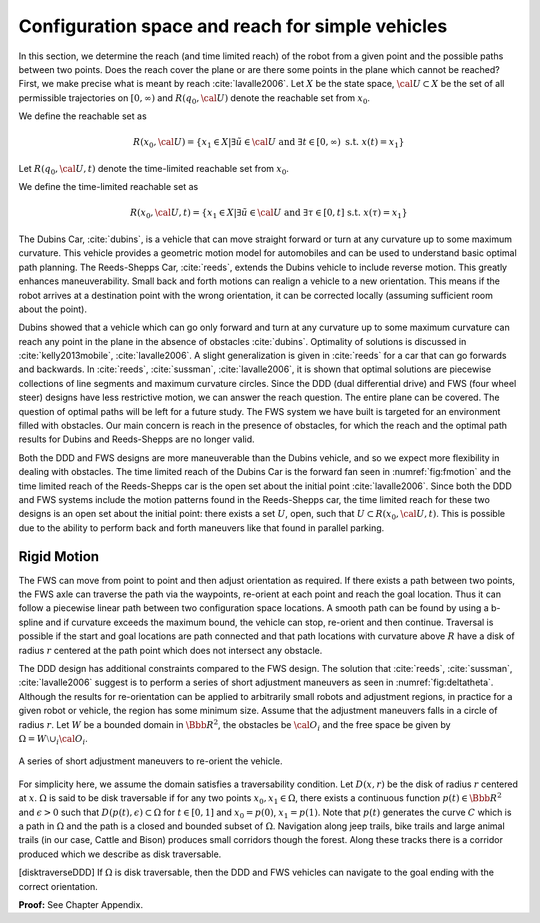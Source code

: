 Configuration space and reach for simple vehicles
-------------------------------------------------

In this section, we determine the reach (and time limited reach) of the
robot from a given point and the possible paths between two points. Does
the reach cover the plane or are there some points in the plane which
cannot be reached? First, we make precise what is meant by reach
:cite:`lavalle2006`. Let :math:`X` be the state space,
:math:`{\cal U} \subset X` be the set of all permissible trajectories on
:math:`[0,\infty)` and :math:`R(q_0,{\cal U} )` denote the reachable set
from :math:`x_0`.

We define the reachable set as

.. math:: R(x_0,{\cal U} ) = \left\{  x_1 \in X | \exists \tilde{u}\in {\cal U} \mbox{ and } \exists t \in [0,\infty) \mbox{ s.t. } x(t) = x_1 \right\}

Let :math:`R(q_0,{\cal U} ,t)` denote the time-limited reachable set
from :math:`x_0`.

We define the time-limited reachable set as

.. math:: R(x_0,{\cal U},t ) = \left\{ x_1 \in X | \exists \tilde{u}\in {\cal U} \mbox{ and } \exists \tau \in [0,t] \mbox{ s.t. } x(\tau) = x_1 \right\}

The Dubins Car, :cite:`dubins`, is a vehicle that can move
straight forward or turn at any curvature up to some maximum curvature.
This vehicle provides a geometric motion model for automobiles and can
be used to understand basic optimal path planning. The Reeds-Shepps Car,
:cite:`reeds`, extends the Dubins vehicle to include reverse
motion. This greatly enhances maneuverability. Small back and forth
motions can realign a vehicle to a new orientation. This means if the
robot arrives at a destination point with the wrong orientation, it can
be corrected locally (assuming sufficient room about the point).

Dubins showed that a vehicle which can go only forward and turn at any
curvature up to some maximum curvature can reach any point in the plane
in the absence of obstacles :cite:`dubins`. Optimality of
solutions is discussed in
:cite:`kelly2013mobile`, :cite:`lavalle2006`. A slight
generalization is given in :cite:`reeds` for a car that can
go forwards and backwards. In
:cite:`reeds`, :cite:`sussman`, :cite:`lavalle2006`, it is shown that
optimal solutions are piecewise collections of line segments and maximum
curvature circles. Since the DDD (dual differential drive) and FWS (four
wheel steer) designs have less restrictive motion, we can answer the
reach question. The entire plane can be covered. The question of optimal
paths will be left for a future study. The FWS system we have built is
targeted for an environment filled with obstacles. Our main concern is
reach in the presence of obstacles, for which the reach and the optimal
path results for Dubins and Reeds-Shepps are no longer valid.

Both the DDD and FWS designs are more maneuverable than the Dubins
vehicle, and so we expect more flexibility in dealing with obstacles.
The time limited reach of the Dubins Car is the forward fan seen in
:numref:`fig:fmotion` and the time limited reach of
the Reeds-Shepps car is the open set about the initial point
:cite:`lavalle2006`. Since both the DDD and FWS systems
include the motion patterns found in the Reeds-Shepps car, the time
limited reach for these two designs is an open set about the initial
point: there exists a set :math:`U`, open, such that
:math:`U \subset R(x_0,{\cal U},t )`. This is possible due to the
ability to perform back and forth maneuvers like that found in parallel
parking.

Rigid Motion
~~~~~~~~~~~~

The FWS can move from point to point and then adjust orientation as
required. If there exists a path between two points, the FWS axle can
traverse the path via the waypoints, re-orient at each point and reach
the goal location. Thus it can follow a piecewise linear path between
two configuration space locations. A smooth path can be found by using a
b-spline and if curvature exceeds the maximum bound, the vehicle can
stop, re-orient and then continue. Traversal is possible if the start
and goal locations are path connected and that path locations with
curvature above :math:`R` have a disk of radius :math:`r` centered at
the path point which does not intersect any obstacle.

The DDD design has additional constraints compared to the FWS design.
The solution that :cite:`reeds`, :cite:`sussman`, :cite:`lavalle2006`
suggest is to perform a series of short adjustment maneuvers as seen in
:numref:`fig:deltatheta`. Although the results
for re-orientation can be applied to arbitrarily small robots and
adjustment regions, in practice for a given robot or vehicle, the region
has some minimum size. Assume that the adjustment maneuvers falls in a
circle of radius :math:`r`. Let :math:`W` be a bounded domain in
:math:`{\Bbb R}^2`, the obstacles be :math:`{\cal O}_i` and the free
space be given by :math:`\Omega = W\setminus \cup_{i}{\cal O}_i`.

.. _`fig:deltatheta`:
.. figure:: MotionFigures/deltatheta.*
   :width: 20%
   :align: center

   A series of short adjustment maneuvers to re-orient the vehicle.


For simplicity here, we assume the domain satisfies a traversability
condition. Let :math:`D(x,r)` be the disk of radius :math:`r` centered
at :math:`x`. :math:`\Omega` is said to be disk traversable if for any
two points :math:`x_0,x_1 \in \Omega`, there exists a continuous
function :math:`p(t)\in{\Bbb R}^2` and :math:`\epsilon >0` such that
:math:`D(p(t),\epsilon)\subset\Omega` for :math:`t\in [0,1]` and
:math:`x_0=p(0)`, :math:`x_1=p(1)`. Note that :math:`p(t)` generates the
curve :math:`C` which is a path in :math:`\Omega` and the path is a
closed and bounded subset of :math:`\Omega`. Navigation along jeep
trails, bike trails and large animal trails (in our case, Cattle and
Bison) produces small corridors though the forest. Along these tracks
there is a corridor produced which we describe as disk traversable.

[disktraverseDDD] If :math:`\Omega` is disk traversable, then the DDD
and FWS vehicles can navigate to the goal ending with the correct
orientation.

**Proof:** See Chapter Appendix.
